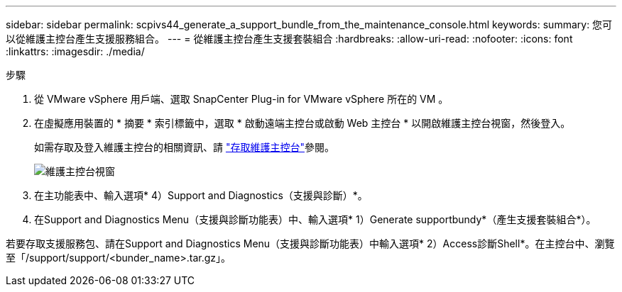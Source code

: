 ---
sidebar: sidebar 
permalink: scpivs44_generate_a_support_bundle_from_the_maintenance_console.html 
keywords:  
summary: 您可以從維護主控台產生支援服務組合。 
---
= 從維護主控台產生支援套裝組合
:hardbreaks:
:allow-uri-read: 
:nofooter: 
:icons: font
:linkattrs: 
:imagesdir: ./media/


.步驟
[role="lead"]
. 從 VMware vSphere 用戶端、選取 SnapCenter Plug-in for VMware vSphere 所在的 VM 。
. 在虛擬應用裝置的 * 摘要 * 索引標籤中，選取 * 啟動遠端主控台或啟動 Web 主控台 * 以開啟維護主控台視窗，然後登入。
+
如需存取及登入維護主控台的相關資訊、請 link:scpivs44_access_the_maintenance_console.html["存取維護主控台"^]參閱。

+
image:scpivs44_image11.png["維護主控台視窗"]

. 在主功能表中、輸入選項* 4）Support and Diagnostics（支援與診斷）*。
. 在Support and Diagnostics Menu（支援與診斷功能表）中、輸入選項* 1）Generate supportbundy*（產生支援套裝組合*）。


若要存取支援服務包、請在Support and Diagnostics Menu（支援與診斷功能表）中輸入選項* 2）Access診斷Shell*。在主控台中、瀏覽至「/support/support/<bunder_name>.tar.gz」。
